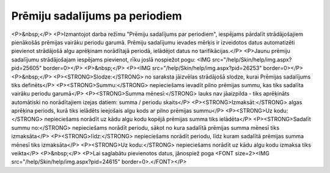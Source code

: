 .. 659 ===================================Prēmiju sadalījums pa periodiem=================================== <P>&nbsp;</P>
<P>Izmantojot darba režīmu "Prēmiju sadalījums par periodiem", iespējams pārdalīt strādājošajiem pienākošās prēmijas vairāku periodu garumā. Prēmiju sadalījumu ievades mērķis ir izveidotos datus automatizēti pievienot strādājošā algu aprēķinam norādītajā periodā, ielādējot datus no tarifikācijas.</P>
<P>Jaunu prēmiju sadalījumu strādājošajam iespējams pievienot, rīku joslā nospiežot pogu: <IMG src="/help/Skin/help/img.aspx?pid=25605" border=0></P>
<P>&nbsp;</P>
<P><IMG src="/help/Skin/help/img.aspx?pid=26253" border=0></P>
<P>&nbsp;</P>
<P><STRONG>Slodze:</STRONG> no saraksta jāizvēlas strādājošā slodze, kurai Prēmijas sadalījums tiks definēts</P>
<P><STRONG>Summu:</STRONG> nepieciešams ievadīt pilno prēmijas summu, kas tiks sadalīta vairāku periodu garumā</P>
<P><STRONG>Summa mēnesī:</STRONG> lauks nav jāaizpilda - tiks aprēķināts automātiski no norādītajiem izejas datiem: summa / periodu skaits</P>
<P><STRONG>Izmaksāt:</STRONG> algas aprēķina periods, kurā tiks ielādēts ieejošais algu kods ar pilno prēmijas summu</P>
<P><STRONG>Uz kodu:</STRONG> nepieciešams norādīt uz kādu algu kodu kopējā prēmijas summa tiks ielādēta</P>
<P><STRONG>Sadalīt summu no:</STRONG> nepieciešams norādīt periodu, sākot no kura sadalītā prēmijas summa mēnesī tiks izmaksāta</P>
<P><STRONG>līdz:</STRONG> nepieciešams norādīt periodu, līdz kuram sadalītā prēmijas summa mēnesī tiks izmaksāta</P>
<P><STRONG>Uz kodu:</STRONG> nepieciešams norādīt uz kādu algu kodu izmaksa tiks veikta</P>
<P>&nbsp;</P>
<P>Lai saglabātu pievienotos datus, jānospiež poga <FONT size=2><IMG src="/help/Skin/help/img.aspx?pid=24615" border=0>.</FONT></P> 
